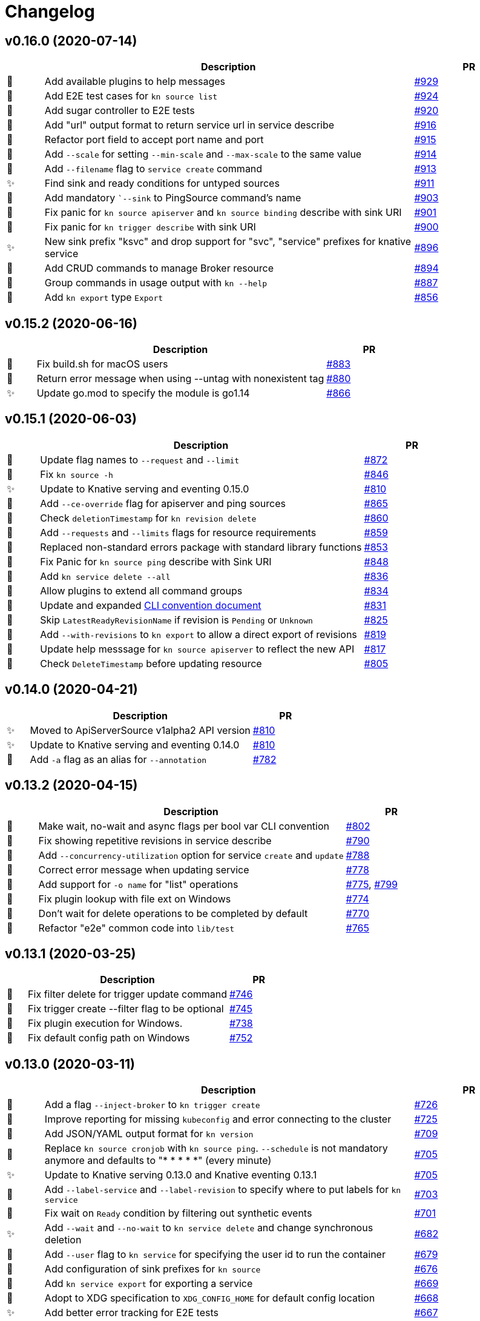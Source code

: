 # Changelog

// Asciidoc template for a single table row. Copy the lines
// within //// ... //// over into the current, unreleased version
// table, select the proper icon (see legend at the bottom of this documents)
// and adapt the link to point to your pull request. Please dont forget
// the empty line separators.

////
| 🎁🐛✨🐣🗑️
|
| https://github.com/knative/client/pull/[#]
////

## v0.16.0 (2020-07-14)

[cols="1,10,3", options="header", width="100%"]
|===
| | Description | PR

| 🎁
| Add available plugins to help messages
| https://github.com/knative/client/pull/929[#929]

| 🎁
| Add E2E test cases for `kn source list`
| https://github.com/knative/client/pull/924[#924]

| 🎁
| Add sugar controller to E2E tests
| https://github.com/knative/client/pull/920[#920]

| 🎁
| Add "url" output format to return service url in service describe
| https://github.com/knative/client/pull/916[#916]

| 🐣
| Refactor port field to accept port name and port
| https://github.com/knative/client/pull/915[#915]

| 🎁
| Add `--scale` for setting `--min-scale` and `--max-scale` to the same value
| https://github.com/knative/client/pull/914[#914]

| 🎁
| Add `--filename` flag to `service create` command
| https://github.com/knative/client/pull/913[#913]

| ✨
| Find sink and ready conditions for untyped sources
| https://github.com/knative/client/pull/911[#911]

| 🐛
| Add mandatory ``--sink` to PingSource command's name
| https://github.com/knative/client/pull/903[#903]

| 🐛
| Fix panic for `kn source apiserver` and `kn source binding` describe with sink URI
| https://github.com/knative/client/pull/901[#901]

| 🐛
| Fix panic for `kn trigger describe` with sink URI
| https://github.com/knative/client/pull/900[#900]

| ✨
| New sink prefix "ksvc" and drop support for "svc", "service" prefixes for knative service
| https://github.com/knative/client/pull/896[#896]

| 🎁
| Add CRUD commands to manage Broker resource
| https://github.com/knative/client/pull/894[#894]

| 🎁
| Group commands in usage output with `kn --help`
| https://github.com/knative/client/pull/887[#887]

| 🎁
| Add `kn export` type `Export`
| https://github.com/knative/client/pull/866[#856]
|===

## v0.15.2 (2020-06-16)

[cols="1,10,3", options="header", width="100%"]
|===
| | Description | PR

| 🐛
| Fix build.sh for macOS users
| https://github.com/knative/client/pull/883[#883]

| 🐛
| Return error message when using --untag with nonexistent tag
| https://github.com/knative/client/pull/880[#880]

| ✨
| Update go.mod to specify the module is go1.14
| https://github.com/knative/client/pull/866[#866]
|===

## v0.15.1 (2020-06-03)

[cols="1,10,3", options="header", width="100%"]
|===
| | Description | PR

| 🐛
| Update flag names to `--request` and `--limit`
| https://github.com/knative/client/pull/872[#872]

| 🐛
| Fix `kn source -h`
| https://github.com/knative/client/pull/846[#846]

| ✨
| Update to Knative serving and eventing 0.15.0
| https://github.com/knative/client/pull/810[#810]

| 🎁
| Add `--ce-override` flag for apiserver and ping sources
| https://github.com/knative/client/pull/865[#865]

| 🐣
| Check `deletionTimestamp` for `kn revision delete`
| https://github.com/knative/client/pull/860[#860]

| 🎁
| Add `--requests` and `--limits` flags for resource requirements
| https://github.com/knative/client/pull/859[#859]

| 🐣
| Replaced non-standard errors package with standard library functions
| https://github.com/knative/client/pull/853[#853]

| 🐛
| Fix Panic for `kn source ping` describe with Sink URI
| https://github.com/knative/client/pull/848[#848]

| 🎁
| Add `kn service delete --all`
| https://github.com/knative/client/pull/836[#836]

| 🎁
| Allow plugins to extend all command groups
| https://github.com/knative/client/pull/834[#834]

| 🐣
| Update and expanded https://github.com/knative/client/blob/master/conventions/cli.md[CLI convention document]
| https://github.com/knative/client/pull/831[#831]

| 🐛
| Skip `LatestReadyRevisionName` if revision is `Pending` or `Unknown`
| https://github.com/knative/client/pull/825[#825]

| 🎁
| Add `--with-revisions` to `kn export` to allow a direct export of revisions
| https://github.com/knative/client/pull/819[#819]

| 🐛
| Update help messsage for `kn source apiserver` to reflect the new API
| https://github.com/knative/client/pull/817[#817]

| 🐛
| Check `DeleteTimestamp` before updating resource
| https://github.com/knative/client/pull/805[#805]
|===

## v0.14.0 (2020-04-21)

[cols="1,10,3", options="header", width="100%"]
|===
| | Description | PR

| ✨
| Moved to ApiServerSource v1alpha2 API version
| https://github.com/knative/client/pull/810[#810]

| ✨
| Update to Knative serving and eventing 0.14.0
| https://github.com/knative/client/pull/810[#810]

| 🎁
| Add `-a` flag as an alias for `--annotation`
| https://github.com/knative/client/pull/782[#782]
|===

## v0.13.2 (2020-04-15)

[cols="1,10,3", options="header", width="100%"]
|===
| | Description | PR

| 🐛
| Make wait, no-wait and async flags per bool var CLI convention
| https://github.com/knative/client/pull/802[#802]

| 🐛
| Fix showing repetitive revisions in service describe
| https://github.com/knative/client/pull/790[#790]

| 🎁
| Add `--concurrency-utilization` option for service `create` and `update`
| https://github.com/knative/client/pull/788[#788]

| 🐛
| Correct error message when updating service
| https://github.com/knative/client/pull/778[#778]

| 🐛
| Add support for `-o name` for "list" operations
| https://github.com/knative/client/pull/775[#775], https://github.com/knative/client/pull/799[#799]

| 🐛
| Fix plugin lookup with file ext on Windows
| https://github.com/knative/client/pull/774[#774]

| 🐣
| Don't wait for delete operations to be completed by default
| https://github.com/knative/client/pull/770[#770]

| 🐣
| Refactor "e2e" common code into `lib/test`
| https://github.com/knative/client/pull/765[#765]


|===

## v0.13.1 (2020-03-25)

[cols="1,10,3", options="header", width="100%"]
|===
| | Description | PR

| 🐛
| Fix filter delete for trigger update command
| https://github.com/knative/client/pull/746[#746]

| 🐛
| Fix trigger create --filter flag to be optional
| https://github.com/knative/client/pull/745[#745]

| 🐛
| Fix plugin execution for Windows.
| https://github.com/knative/client/pull/738[#738]

| 🐛
| Fix default config path on Windows
| https://github.com/knative/client/pull/752[#752]
|===

## v0.13.0 (2020-03-11)

[cols="1,10,3", options="header", width="100%"]
|===
| | Description | PR

| 🎁
| Add a flag `--inject-broker` to `kn trigger create`
| https://github.com/knative/client/pull/726[#726]

| 🐛
| Improve reporting for missing `kubeconfig` and error connecting to the cluster
| https://github.com/knative/client/pull/725[#725]

| 🎁
| Add JSON/YAML output format for `kn version`
| https://github.com/knative/client/pull/709[#709]

| 🐣
| Replace `kn source cronjob` with `kn source ping`. `--schedule` is not mandatory anymore and defaults to "* * * * *" (every minute)
| https://github.com/knative/client/issues/705[#705]

| ✨
| Update to Knative serving 0.13.0 and Knative eventing 0.13.1
| https://github.com/knative/client/issues/705[#705]

| 🎁
| Add `--label-service` and `--label-revision` to specify where to put labels for `kn service`
| https://github.com/knative/client/pull/703[#703]

| 🐛
| Fix wait on `Ready` condition by filtering out synthetic events
| https://github.com/knative/client/pull/701[#701]

| ✨
| Add `--wait` and `--no-wait` to `kn service delete` and change synchronous deletion
| https://github.com/knative/client/pull/682[#682]

| 🎁
| Add `--user` flag to `kn service` for specifying the user id to run the container
| https://github.com/knative/client/pull/679[#679]

| 🎁
| Add configuration of sink prefixes for `kn source`
| https://github.com/knative/client/pull/676[#676]

| 🎁
| Add `kn service export` for exporting a service
| https://github.com/knative/client/pull/669[#669]

| 🎁
| Adopt to XDG specification to `XDG_CONFIG_HOME` for default config location
| https://github.com/knative/client/pull/668[#668]

| ✨
| Add better error tracking for E2E tests
| https://github.com/knative/client/pull/667[#667]

| 🎁
| Add `kn source list`
| https://github.com/knative/client/pull/666[#666]

| ✨
| Improve help message when no command is given
| https://github.com/knative/client/pull/664[#664]

| ✨
| Update list headers for `kn trigger` and `kn source`
| https://github.com/knative/client/pull/658[#658]

| ✨
| Support multiple revisions on `kn revision delete`
| https://github.com/knative/client/pull/657[#657]

| 🐛
| Fix `--image` flag to only allow single occurrence in `kn service`
| https://github.com/knative/client/pull/647[#647]

| 🎁
| Add E2E test for `kn trigger`
| https://github.com/knative/client/pull/645[#645]

| 🎁
| Add error window when waiting for `Ready` condition to become `true`
| https://github.com/knative/client/pull/644[#644]

| 🎁
| Add human-readable `kn route describe`
| https://github.com/knative/client/pull/643[#643]

| ✨
| Update API to use `serving.knative.dev/v1`
| https://github.com/knative/client/pull/640[#640]

| ✨
| Add `no-wait` instead of `--async` and add a deprecation warning
| https://github.com/knative/client/pull/639[#639]

| 🎁
| Add E2E test for `cmd` and `arg` option for `kn service`
| https://github.com/knative/client/pull/637[#637]

| 🎁
| Add `--cmd` and `--arg` for customization of the container entry point
| https://github.com/knative/client/pull/635[#635]

| 🎁
| Add E2E test for `kn source binding`
| https://github.com/knative/client/pull/634[#634]

| 🐛
| Show `envFrom` in `kn service describe`
| https://github.com/knative/client/pull/630[#630]

| 🎁
| Add `--cluster-local` and `--no-cluster-local` flags for `kn service`
| https://github.com/knative/client/pull/629[#629]
|===

## v0.12.0 (2020-01-29)

[cols="1,10,3", options="header", width="100%"]
|===
| | Description | PR

| 🎁
| Add `kn source binding` CRUD support for managing sink bindings
| https://github.com/knative/client/pull/625[#625]

| 🎁
| Update to Knative eventing v0.12.0
| https://github.com/knative/client/pull/621[#621]

| ✨️
| Update to Knative serving v0.12.0
| https://github.com/knative/client/pull/618[#618]

| 🎁
| Add `--pull-secret` for specifying pull secrets
| https://github.com/knative/client/pull/617[#617]

| ✨
| Improve error handling when no command is given
| https://github.com/knative/client/pull/615[#615]

| 🎁
| Add `--autoscale-window` for service commands
| https://github.com/knative/client/pull/614[#614]

| ✨
| Add checks for namespace creation instead of waiting
| https://github.com/knative/client/pull/611[#611]

| 🐛
| Fix mandatory `kn trigger` filter
| https://github.com/knative/client/pull/603[#603]

| 🎁
| Add E2E tests for CronJob source
| https://github.com/knative/client/pull/599[#599]

| 🐛
| Fix handling of map-like options
| https://github.com/knative/client/pull/592[#592]

| 🎁
| Add E2E tests for plugins
| https://github.com/knative/client/pull/591[#591]

| 🐛
| Fix misleading error message when verb is bad
| https://github.com/knative/client/pull/589[#589]

| 🎁
| Add traffic and tag information to `kn revision list`
| https://github.com/knative/client/pull/581[#581]

| 🐛️
| Fix duplicate key check in trigger filter option
| https://github.com/knative/client/pull/575[#575]
|===

## v0.11.0 (2019-12-17)

[cols="1,10,3", options="header", width="100%"]
|===
| | Description | PR


| 🎁
| Add `kn trigger update` for updating triggers
| https://github.com/knative/client/pull/562[#562]

| 🎁
| Add `kn source cronjob list` for listing CronJob sources
| https://github.com/knative/client/pull/559[#559]

| 🎁
| Add `kn source apiserver list` for listing ApiServer sources
| https://github.com/knative/client/pull/559[#559]

| 🎁
| Add `kn trigger list` for listing triggers
| https://github.com/knative/client/pull/558[#558]

| 🎁
| Add `kn source apiserver create/delete/update/describe` for managing ApiServer sources
| https://github.com/knative/client/pull/556[#556]

| ✨
| Update to Knative eventing dependency to 0.11.0
| https://github.com/knative/client/pull/546[#546]

| ✨
| Update to Knative serving dependency to 0.11.0
| https://github.com/knative/client/pull/545[#545]

| ✨
| Move cluster URL to `--verbose` for `service describe`
| https://github.com/knative/client/pull/543[#543]

| 🎁
| Add `kn source cronjob create/delete/update/describe` for managing CronJob sources
| https://github.com/knative/client/pull/542[#542]

| 🎁
| Add `kn trigger create/delete` for managing Eventing triggers
| https://github.com/knative/client/pull/541[#541]

| 🎁
| Eventing setup in CI
| https://github.com/knative/client/pull/538[#538]

| 🎁
| Add `kn source list-types` for showing available Eventing sources
| https://github.com/knative/client/pull/536[#536]

| 🐛
| Update to Go 1.13
| https://github.com/knative/client/pull/535[#535]

| 🎁
| Add CI tests for using Kn with Tekton
| https://github.com/knative/client/pull/528[#528]

| ✨
| Update version information for eventing dependencies
| https://github.com/knative/client/pull/495[#495]

| ✨
| Support multiple NAMEs on kn service delete
| https://github.com/knative/client/pull/492[#492]

| ✨
| Add polling fallback for watching on service readiness
| https://github.com/knative/client/pull/491[#491]

| 🎁
| Add dependencies for eventing
| https://github.com/knative/client/pull/470[#470]
|===

## v0.10.0 (2019-11-06)

[cols="1,10,3", options="header", width="100%"]
|===
| | Description | PR

| ✨
| Update Knative serving dependency to 0.10.0
| https://github.com/knative/client/pull/474[#474]

| 🎁
| Add Support for envFrom and volumeMounts
| https://github.com/knative/client/pull/393[#393]

| 🎁
| Human-readable revision describe
| https://github.com/knative/client/pull/475[#475]

| 🎁
| Print ServiceAccount in service describe output
| https://github.com/knative/client/pull/472[#472]

| 🎁
| Add zsh completion
| https://github.com/knative/client/pull/476[#476]
|===

## v0.9.0 (2019-10-29)

[cols="1,10,3", options="header", width="100%"]
|===
| | Description | PR

| ✨
| Update to Knative serving dependency to 0.9.0
| https://github.com/knative/client/pull/458[#458]

| ✨
| Add revision information to service list
| https://github.com/knative/client/pull/441[#441]

| 🐛
| Remove zsh completion
| https://github.com/knative/client/pull/439[#439]

| 🎁
| Update build.sh -w to add a message when compilation succeeded
| https://github.com/knative/client/pull/432[#432]

| ✨
| Add more progress information during service create/update
| https://github.com/knative/client/pull/431[#431]

| ✨
| Change plugins configuration name to use `-` (dash) instead of camel case
| https://github.com/knative/client/pull/428[#428]

| 🎁
| Add `--annotation` flag for service create and update
| https://github.com/knative/client/pull/422[#422]

| ✨
| Restructure documentation
| https://github.com/knative/client/pull/421[#421]

| ✨
| Refine `route list` output
| https://github.com/knative/client/pull/407[#407]

| 🎁
| Add `--service-account` flag
| https://github.com/knative/client/pull/401[#401]

| 🐛
| Add enviroment variables in alphabetical order for service create/update
| https://github.com/knative/client/pull/389[#389]

| 🐛
| Retain the request body when logging HTTP
| https://github.com/knative/client/pull/378[#378]

| ✨
| Adds support for building cross platform binaries
| https://github.com/knative/client/pull/371[#371]

| ✨
| Update `version` command shows supported Serving and API versions
| https://github.com/knative/client/pull/370[#370]

| 🐛
| Add portable plugin executable check for Windows
| https://github.com/knative/client/pull/367[#367]

| 🎁
| Print `NAMESPACE` column as the first column when `--all-namespaces` is specified
| https://github.com/knative/client/pull/366[#366]

| 🎁
| Add support for `-A` variant for `--all-namespaces`
| https://github.com/knative/client/pull/356[#356]

| 🎁
| Wrap help messages to terminal size
| https://github.com/knative/client/pull/351[#351]

| ✨
| Change bool flags to the paired `--foo` and `--no-foo` format
| https://github.com/knative/client/pull/346[#346]

| 🎁
| Support traffic splitting and tagging targets
| https://github.com/knative/client/pull/345[#345]

| 🐛
| Only test in watch mode if passed test flag
| https://github.com/knative/client/pull/343[#343]

| 🎁
| Add `Service` and `Revision` labels
| https://github.com/knative/client/pull/342[#342]

| 🎁
| Add `creator` annotation on create `--force`
| https://github.com/knative/client/pull/331[#341]

| 🎁
| List revisions sorted by configuration generation
| https://github.com/knative/client/pull/332[#332]

| 🎁
| Add documentation for traffic splitting and tagging targets
| https://github.com/knative/client/pull/331[#331]

| 🐛
| `kn service list` lists services sorted by alphabetical order
| https://github.com/knative/client/pull/330[#330]

| 🎁
| Add `--log-http` option
| https://github.com/knative/client/pull/326[#326]

| 🐛
| Report an error if no flag(s) set in service update
| https://github.com/knative/client/pull/318[#318]

| ✨
| Improve create service error message
| https://github.com/knative/client/pull/312[#312]

| 🎁
| Introduce test mock library for `KnServingClient` library call
| https://github.com/knative/client/pull/306[#306]

| 🐛
| Fix error when no current namespace is set
| https://github.com/knative/client/pull/305[#305]

| 🎁
| Add E2E tests for `Service`, `Revision`, `Route`
| https://github.com/knative/client/pull/291[#291]

| 🎁
| Add `--revision-name` flag
| https://github.com/knative/client/pull/282[#282]

| 🐛
| Validate scale and container concurrency options when updating configuration resource
| https://github.com/knative/client/pull/279[#279]

| 🎁
| Wait for service to become ready with `kn service update` (same behaviour as for `kn service create`)
| https://github.com/knative/client/pull/271[#271]

| 🎁
| Add `--no-headers` flag for `list` commands
| https://github.com/knative/client/pull/262[#262]

| 🎁
| `kn service describe`
| https://github.com/knative/client/pull/252[#252]

| 🎁
| Add plugin support similar to `kubectl` plugins.
| https://github.com/knative/client/pull/249[#249]

| 🐛
| Better error handling when providing wrong kubeconfig option
| https://github.com/knative/client/pull/222[#222]
|===

## v0.2.0 (2019-07-10)

[cols="1,10,3", options="header", width="100%"]
|===
| | Description | PR

| 🐛
| Show URL instead of address when listing services
| https://github.com/knative/client/pull/247[#247]

| 🎁
| Add `kn service list <svc-name>` and `kn revision list <rev-name>`
| https://github.com/knative/client/pull/150[#150]

| 🐛
| Dynamically set GroupVersionKind via schema lookup
| https://github.com/knative/client/pull/134[#134]

| ✨
| Introduce a `KnClient` interface
| https://github.com/knative/client/pull/134[#134]

| 🐛
| Retry update operation on an optimistic lock failure
| https://github.com/knative/client/pull/240[#240]

| 🎁
| Add `kn route list`
| https://github.com/knative/client/pull/202[#202]

| ✨
| Improved error message when no command is given
| https://github.com/knative/client/pull/218[#218]

| 🎁
| Add gotest.tools testing support
| https://github.com/knative/client/pull/218[#218]

| 🎁
| Add second test run against latest released Knative serving version
| https://github.com/knative/client/pull/170[#170]

| 🎁️
| Add `--port` to `kn service create` and `kn service update`
| https://github.com/knative/client/pull/191[#191]

| 🎁
| Add `kn revision delete`
| https://github.com/knative/client/pull/207[#207]

| 🎁
| Add goimport to `build.sh`
| https://github.com/knative/client/pull/186[#186]

| ✨
| Wait for service to become ready with `kn service create`
| https://github.com/knative/client/pull/156[#156]

| 🎁
| Add shell based smoke tests
| https://github.com/knative/client/pull/183[#183]

| ✨
| Use current namespace from `.kube/config` as default
| https://github.com/knative/client/pull/172[#172]

| ✨
| Add `--force` to `kn service create` for replacing existing service
| https://github.com/knative/client/pull/79[#79]

| ✨
| Add `kn revision list --service <srv>`
| https://github.com/knative/client/pull/194[#194]

| ✨
| Add success message to `kn service update`
| https://github.com/knative/client/pull/169[#169]

| 🎁
| Add mandatory license check to `build.sh`
| https://github.com/knative/client/pull/187[#187]

| 🎁
| Add Golang based E2E tests
| https://github.com/knative/client/pull/121[#121]

| ✨
| Rename `kn revision get` to `kn revision list`
| https://github.com/knative/client/pull/180[#180]

| ✨
| Rename `kn service get` to `kn service list`
| https://github.com/knative/client/pull/179[#179]

| ✨
| Refactoring to use sub-packages
| https://github.com/knative/client/pull/66[#66]

| 🎁
| Add `--test`, `--fast`, `--update` to `build.sh`
| https://github.com/knative/client/pull/149[#149]

| ✨️
| Update to Knative serving 0.6.0
| https://github.com/knative/client/pull/129[#129]

| 🎁
| Add Zsh completion
| https://github.com/knative/client/pull/132[#132]


| 🎁
| Add autoscale & concurrency options for `service create` and `service update` (`--min-scale`, `--max-scale`, `--concurrency-limit`, `--concurrency-target`)
| https://github.com/knative/client/pull/157[#157]

| 🎁
| Add `--watch` for `build.sh` to enter a compile-watch loop
| https://github.com/knative/client/pull/160[#160]

|===

## v0.1.0 (2019-05-17)

[cols="1,10,3", options="header", width="100%"]
|===
| | Description | PR

| 🎁
| Add --force for `service create`
| https://github.com/knative/client/pull/79[#79]

| 🐛
| Fix info messages after `service create`  and `service delete`
| https://github.com/knative/client/pull/95[#95]

| 🎁
| Add `revision get`
| https://github.com/knative/client/pull/97[#97]

| 🎁
| Add `service get`
| https://github.com/knative/client/pull/90[#90]

|===

'''
_Legend_ :  🎁 Feature - 🐛 Fix - ✨ Update - 🐣 Refactoring - 🗑️ Remove

////
---------------------------------------------
Ignore PRs:

12
45
---------------------------------------------
////

// Asciidoc Template for a new release table. Add this after creating a release
// to collect new changelog entries
////

## v0.XX.0 (unreleased)

[cols="1,10,3", options="header", width="100%"]
|===
| | Description | PR

|===
////

